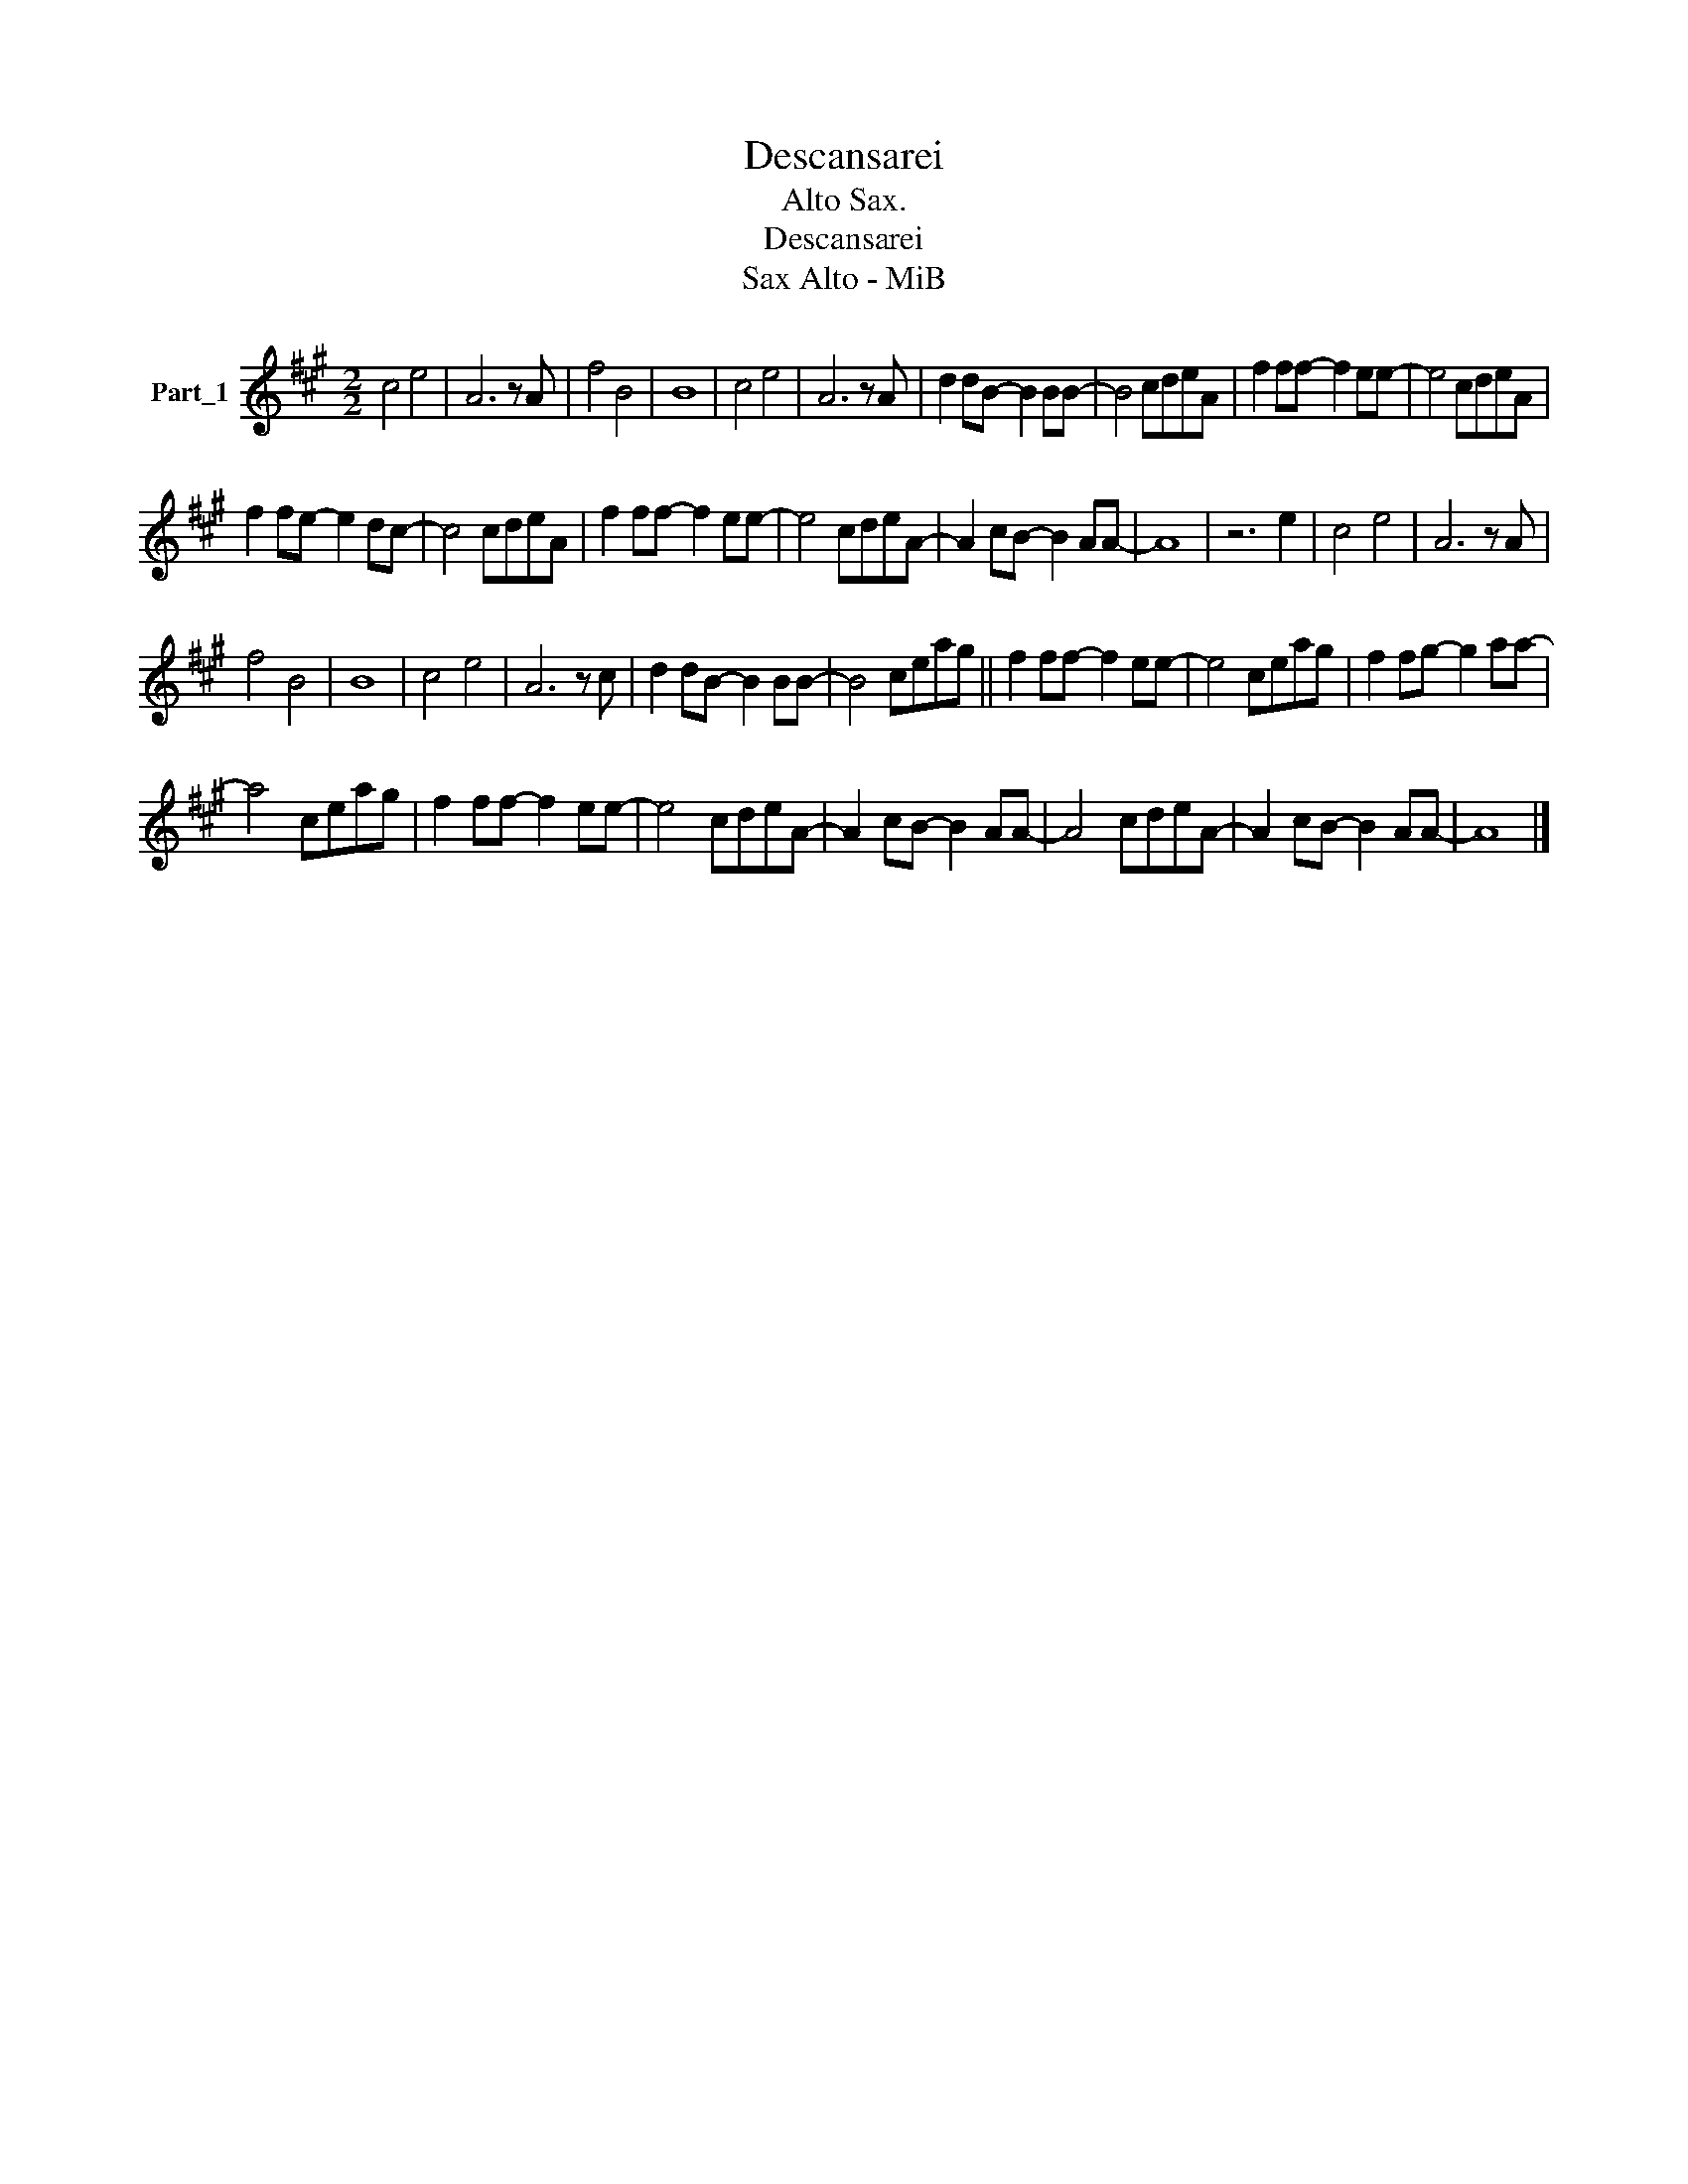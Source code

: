X:1
T:Descansarei
T:Alto Sax.
T:Descansarei
T:Sax Alto - MiB 
Z:Alto Sax
L:1/8
M:2/2
K:A
V:1 treble nm="Part_1"
V:1
 c4 e4 | A6 z A | f4 B4 | B8 | c4 e4 | A6 z A | d2 dB- B2 BB- | B4 cdeA | f2 ff- f2 ee- | e4 cdeA | %10
 f2 fe- e2 dc- | c4 cdeA | f2 ff- f2 ee- | e4 cdeA- | A2 cB- B2 AA- | A8 | z6 e2 | c4 e4 | A6 z A | %19
 f4 B4 | B8 | c4 e4 | A6 z c | d2 dB- B2 BB- | B4 ceag || f2 ff- f2 ee- | e4 ceag | f2 fg- g2 aa- | %28
 a4 ceag | f2 ff- f2 ee- | e4 cdeA- | A2 cB- B2 AA- | A4 cdeA- | A2 cB- B2 AA- | A8 |] %35

